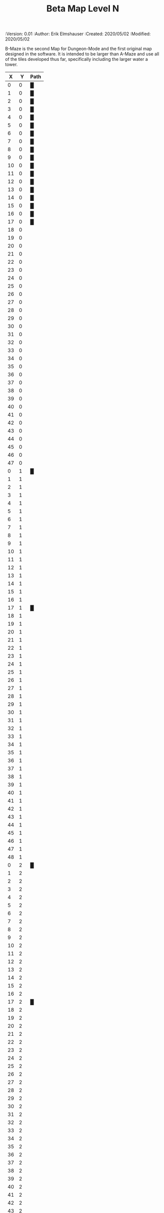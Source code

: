 #+TITLE: Beta Map Level N
#+PROPERTIES:
 :Version: 0.01
 :Author: Erik Elmshauser
 :Created: 2020/05/02
 :Modified: 2020/05/02
 :END:

* Beta Maze
:PROPERTIES:
:NAME: B-Maze_level_N
:ETL: cell
:END:

B-Maze is the second Map for Dungeon-Mode and the first original map designed in the software.  It is intended to be larger than A-Maze and use all of the tiles developed thus far, specifically including the larger water a tower.

#+NAME:B-Maze-map-level-N
|  X |  Y | Path |
|----+----+------|
|  0 |  0 | █    |
|  1 |  0 | █    |
|  2 |  0 | █    |
|  3 |  0 | █    |
|  4 |  0 | █    |
|  5 |  0 | █    |
|  6 |  0 | █    |
|  7 |  0 | █    |
|  8 |  0 | █    |
|  9 |  0 | █    |
| 10 |  0 | █    |
| 11 |  0 | █    |
| 12 |  0 | █    |
| 13 |  0 | █    |
| 14 |  0 | █    |
| 15 |  0 | █    |
| 16 |  0 | █    |
| 17 |  0 | █    |
| 18 |  0 |      |
| 19 |  0 |      |
| 20 |  0 |      |
| 21 |  0 |      |
| 22 |  0 |      |
| 23 |  0 |      |
| 24 |  0 |      |
| 25 |  0 |      |
| 26 |  0 |      |
| 27 |  0 |      |
| 28 |  0 |      |
| 29 |  0 |      |
| 30 |  0 |      |
| 31 |  0 |      |
| 32 |  0 |      |
| 33 |  0 |      |
| 34 |  0 |      |
| 35 |  0 |      |
| 36 |  0 |      |
| 37 |  0 |      |
| 38 |  0 |      |
| 39 |  0 |      |
| 40 |  0 |      |
| 41 |  0 |      |
| 42 |  0 |      |
| 43 |  0 |      |
| 44 |  0 |      |
| 45 |  0 |      |
| 46 |  0 |      |
| 47 |  0 |      |
|----+----+------|
|  0 |  1 | █    |
|  1 |  1 |      |
|  2 |  1 |      |
|  3 |  1 |      |
|  4 |  1 |      |
|  5 |  1 |      |
|  6 |  1 |      |
|  7 |  1 |      |
|  8 |  1 |      |
|  9 |  1 |      |
| 10 |  1 |      |
| 11 |  1 |      |
| 12 |  1 |      |
| 13 |  1 |      |
| 14 |  1 |      |
| 15 |  1 |      |
| 16 |  1 |      |
| 17 |  1 | █    |
| 18 |  1 |      |
| 19 |  1 |      |
| 20 |  1 |      |
| 21 |  1 |      |
| 22 |  1 |      |
| 23 |  1 |      |
| 24 |  1 |      |
| 25 |  1 |      |
| 26 |  1 |      |
| 27 |  1 |      |
| 28 |  1 |      |
| 29 |  1 |      |
| 30 |  1 |      |
| 31 |  1 |      |
| 32 |  1 |      |
| 33 |  1 |      |
| 34 |  1 |      |
| 35 |  1 |      |
| 36 |  1 |      |
| 37 |  1 |      |
| 38 |  1 |      |
| 39 |  1 |      |
| 40 |  1 |      |
| 41 |  1 |      |
| 42 |  1 |      |
| 43 |  1 |      |
| 44 |  1 |      |
| 45 |  1 |      |
| 46 |  1 |      |
| 47 |  1 |      |
| 48 |  1 |      |
|----+----+------|
|  0 |  2 | █    |
|  1 |  2 |      |
|  2 |  2 |      |
|  3 |  2 |      |
|  4 |  2 |      |
|  5 |  2 |      |
|  6 |  2 |      |
|  7 |  2 |      |
|  8 |  2 |      |
|  9 |  2 |      |
| 10 |  2 |      |
| 11 |  2 |      |
| 12 |  2 |      |
| 13 |  2 |      |
| 14 |  2 |      |
| 15 |  2 |      |
| 16 |  2 |      |
| 17 |  2 | █    |
| 18 |  2 |      |
| 19 |  2 |      |
| 20 |  2 |      |
| 21 |  2 |      |
| 22 |  2 |      |
| 23 |  2 |      |
| 24 |  2 |      |
| 25 |  2 |      |
| 26 |  2 |      |
| 27 |  2 |      |
| 28 |  2 |      |
| 29 |  2 |      |
| 30 |  2 |      |
| 31 |  2 |      |
| 32 |  2 |      |
| 33 |  2 |      |
| 34 |  2 |      |
| 35 |  2 |      |
| 36 |  2 |      |
| 37 |  2 |      |
| 38 |  2 |      |
| 39 |  2 |      |
| 40 |  2 |      |
| 41 |  2 |      |
| 42 |  2 |      |
| 43 |  2 |      |
| 44 |  2 |      |
| 45 |  2 |      |
| 46 |  2 |      |
| 47 |  2 |      |
| 48 |  2 |      |
|----+----+------|
|  0 |  3 | █    |
|  1 |  3 |      |
|  2 |  3 |      |
|  3 |  3 |      |
|  4 |  3 |      |
|  5 |  3 |      |
|  6 |  3 |      |
|  7 |  3 |      |
|  8 |  3 |      |
|  9 |  3 |      |
| 10 |  3 |      |
| 11 |  3 |      |
| 12 |  3 |      |
| 13 |  3 |      |
| 14 |  3 |      |
| 15 |  3 |      |
| 16 |  3 |      |
| 17 |  3 | █    |
| 18 |  3 |      |
| 19 |  3 |      |
| 20 |  3 |      |
| 21 |  3 |      |
| 22 |  3 |      |
| 23 |  3 |      |
| 24 |  3 |      |
| 25 |  3 |      |
| 26 |  3 |      |
| 27 |  3 |      |
| 28 |  3 |      |
| 29 |  3 |      |
| 30 |  3 |      |
| 31 |  3 |      |
| 32 |  3 |      |
| 33 |  3 | █    |
| 34 |  3 | █    |
| 35 |  3 | █    |
| 36 |  3 | █    |
| 37 |  3 | █    |
| 38 |  3 | █    |
| 39 |  3 | █    |
| 40 |  3 | █    |
| 41 |  3 | █    |
| 42 |  3 | █    |
| 43 |  3 | █    |
| 44 |  3 | █    |
| 45 |  3 | █    |
| 46 |  3 |      |
| 47 |  3 |      |
| 48 |  3 |      |
|----+----+------|
|  0 |  4 | █    |
|  1 |  4 |      |
|  2 |  4 |      |
|  3 |  4 |      |
|  4 |  4 |      |
|  5 |  4 |      |
|  6 |  4 |      |
|  7 |  4 |      |
|  8 |  4 |      |
|  9 |  4 |      |
| 10 |  4 |      |
| 11 |  4 |      |
| 12 |  4 |      |
| 13 |  4 |      |
| 14 |  4 |      |
| 15 |  4 |      |
| 16 |  4 |      |
| 17 |  4 | █    |
| 18 |  4 |      |
| 19 |  4 |      |
| 20 |  4 |      |
| 21 |  4 |      |
| 22 |  4 |      |
| 23 |  4 |      |
| 24 |  4 |      |
| 25 |  4 |      |
| 26 |  4 |      |
| 27 |  4 |      |
| 28 |  4 |      |
| 29 |  4 |      |
| 30 |  4 |      |
| 31 |  4 |      |
| 32 |  4 |      |
| 33 |  4 | █    |
| 34 |  4 |      |
| 35 |  4 |      |
| 36 |  4 |      |
| 37 |  4 |      |
| 38 |  4 |      |
| 39 |  4 |      |
| 40 |  4 |      |
| 41 |  4 |      |
| 42 |  4 |      |
| 43 |  4 |      |
| 44 |  4 |      |
| 45 |  4 | █    |
| 46 |  4 |      |
| 47 |  4 |      |
| 48 |  4 |      |
|----+----+------|
|  0 |  5 | █    |
|  1 |  5 |      |
|  2 |  5 |      |
|  3 |  5 |      |
|  4 |  5 |      |
|  5 |  5 |      |
|  6 |  5 |      |
|  7 |  5 |      |
|  8 |  5 |      |
|  9 |  5 |      |
| 10 |  5 |      |
| 11 |  5 |      |
| 12 |  5 |      |
| 13 |  5 |      |
| 14 |  5 |      |
| 15 |  5 |      |
| 16 |  5 |      |
| 17 |  5 | █    |
| 18 |  5 |      |
| 19 |  5 |      |
| 20 |  5 |      |
| 21 |  5 |      |
| 22 |  5 |      |
| 23 |  5 |      |
| 24 |  5 |      |
| 25 |  5 |      |
| 26 |  5 |      |
| 27 |  5 |      |
| 28 |  5 |      |
| 29 |  5 |      |
| 30 |  5 |      |
| 31 |  5 |      |
| 32 |  5 |      |
| 33 |  5 | █    |
| 34 |  5 |      |
| 35 |  5 |      |
| 36 |  5 |      |
| 37 |  5 |      |
| 38 |  5 |      |
| 39 |  5 |      |
| 40 |  5 |      |
| 41 |  5 |      |
| 42 |  5 |      |
| 43 |  5 |      |
| 44 |  5 |      |
| 45 |  5 | █    |
| 46 |  5 |      |
| 47 |  5 |      |
| 48 |  5 |      |
|----+----+------|
|  0 |  6 | █    |
|  1 |  6 |      |
|  2 |  6 |      |
|  3 |  6 |      |
|  4 |  6 |      |
|  5 |  6 |      |
|  6 |  6 |      |
|  7 |  6 |      |
|  8 |  6 |      |
|  9 |  6 |      |
| 10 |  6 |      |
| 11 |  6 |      |
| 12 |  6 |      |
| 13 |  6 |      |
| 14 |  6 |      |
| 15 |  6 |      |
| 16 |  6 |      |
| 17 |  6 | █    |
| 18 |  6 |      |
| 19 |  6 |      |
| 20 |  6 |      |
| 21 |  6 |      |
| 22 |  6 |      |
| 23 |  6 |      |
| 24 |  6 |      |
| 25 |  6 |      |
| 26 |  6 |      |
| 27 |  6 |      |
| 28 |  6 |      |
| 29 |  6 |      |
| 30 |  6 |      |
| 31 |  6 |      |
| 32 |  6 |      |
| 33 |  6 | █    |
| 34 |  6 |      |
| 35 |  6 |      |
| 36 |  6 |      |
| 37 |  6 |      |
| 38 |  6 |      |
| 39 |  6 |      |
| 40 |  6 |      |
| 41 |  6 |      |
| 42 |  6 |      |
| 43 |  6 |      |
| 44 |  6 |      |
| 45 |  6 | █    |
| 46 |  6 |      |
| 47 |  6 |      |
| 48 |  6 |      |
|----+----+------|
|  0 |  7 | █    |
|  1 |  7 |      |
|  2 |  7 |      |
|  3 |  7 |      |
|  4 |  7 |      |
|  5 |  7 |      |
|  6 |  7 |      |
|  7 |  7 |      |
|  8 |  7 |      |
|  9 |  7 |      |
| 10 |  7 |      |
| 11 |  7 |      |
| 12 |  7 |      |
| 13 |  7 |      |
| 14 |  7 |      |
| 15 |  7 |      |
| 16 |  7 |      |
| 17 |  7 | █    |
| 18 |  7 |      |
| 19 |  7 |      |
| 20 |  7 |      |
| 21 |  7 |      |
| 22 |  7 |      |
| 23 |  7 |      |
| 24 |  7 |      |
| 25 |  7 |      |
| 26 |  7 |      |
| 27 |  7 |      |
| 28 |  7 |      |
| 29 |  7 |      |
| 30 |  7 |      |
| 31 |  7 |      |
| 32 |  7 |      |
| 33 |  7 | █    |
| 34 |  7 |      |
| 35 |  7 |      |
| 36 |  7 |      |
| 37 |  7 |      |
| 38 |  7 |      |
| 39 |  7 |      |
| 40 |  7 |      |
| 41 |  7 |      |
| 42 |  7 |      |
| 43 |  7 |      |
| 44 |  7 |      |
| 45 |  7 | █    |
| 46 |  7 |      |
| 47 |  7 |      |
| 48 |  7 |      |
|----+----+------|
|  0 |  8 | █    |
|  1 |  8 |      |
|  2 |  8 |      |
|  3 |  8 |      |
|  4 |  8 |      |
|  5 |  8 |      |
|  6 |  8 |      |
|  7 |  8 |      |
|  8 |  8 |      |
|  9 |  8 |      |
| 10 |  8 |      |
| 11 |  8 |      |
| 12 |  8 |      |
| 13 |  8 |      |
| 14 |  8 |      |
| 15 |  8 |      |
| 16 |  8 |      |
| 17 |  8 | █    |
| 18 |  8 |      |
| 19 |  8 |      |
| 20 |  8 |      |
| 21 |  8 |      |
| 22 |  8 |      |
| 23 |  8 |      |
| 24 |  8 |      |
| 25 |  8 |      |
| 26 |  8 |      |
| 27 |  8 |      |
| 28 |  8 |      |
| 29 |  8 |      |
| 30 |  8 |      |
| 31 |  8 |      |
| 32 |  8 |      |
| 33 |  8 | █    |
| 34 |  8 |      |
| 35 |  8 |      |
| 36 |  8 |      |
| 37 |  8 |      |
| 38 |  8 |      |
| 39 |  8 |      |
| 40 |  8 |      |
| 41 |  8 |      |
| 42 |  8 |      |
| 43 |  8 |      |
| 44 |  8 |      |
| 45 |  8 | █    |
| 46 |  8 |      |
| 47 |  8 |      |
| 48 |  8 |      |
|----+----+------|
|  0 |  9 | █    |
|  1 |  9 |      |
|  2 |  9 |      |
|  3 |  9 |      |
|  4 |  9 |      |
|  5 |  9 |      |
|  6 |  9 |      |
|  7 |  9 |      |
|  8 |  9 |      |
|  9 |  9 |      |
| 10 |  9 |      |
| 11 |  9 |      |
| 12 |  9 |      |
| 13 |  9 |      |
| 14 |  9 |      |
| 15 |  9 |      |
| 16 |  9 |      |
| 17 |  9 | █    |
| 18 |  9 |      |
| 19 |  9 |      |
| 20 |  9 |      |
| 21 |  9 |      |
| 22 |  9 |      |
| 23 |  9 |      |
| 24 |  9 |      |
| 25 |  9 |      |
| 26 |  9 |      |
| 27 |  9 |      |
| 28 |  9 |      |
| 29 |  9 |      |
| 30 |  9 |      |
| 31 |  9 |      |
| 32 |  9 |      |
| 33 |  9 | █    |
| 34 |  9 |      |
| 35 |  9 |      |
| 36 |  9 |      |
| 37 |  9 |      |
| 38 |  9 |      |
| 39 |  9 |      |
| 40 |  9 |      |
| 41 |  9 |      |
| 42 |  9 |      |
| 43 |  9 |      |
| 44 |  9 |      |
| 45 |  9 | █    |
| 46 |  9 |      |
| 47 |  9 |      |
| 48 |  9 |      |
|----+----+------|
|  0 | 10 | █    |
|  1 | 10 |      |
|  2 | 10 |      |
|  3 | 10 |      |
|  4 | 10 |      |
|  5 | 10 |      |
|  6 | 10 |      |
|  7 | 10 |      |
|  8 | 10 |      |
|  9 | 10 |      |
| 10 | 10 |      |
| 11 | 10 |      |
| 12 | 10 |      |
| 13 | 10 |      |
| 14 | 10 |      |
| 15 | 10 |      |
| 16 | 10 |      |
| 17 | 10 | █    |
| 18 | 10 |      |
| 19 | 10 |      |
| 20 | 10 |      |
| 21 | 10 |      |
| 22 | 10 |      |
| 23 | 10 |      |
| 24 | 10 |      |
| 25 | 10 |      |
| 26 | 10 |      |
| 27 | 10 |      |
| 28 | 10 |      |
| 29 | 10 |      |
| 30 | 10 |      |
| 31 | 10 |      |
| 32 | 10 |      |
| 33 | 10 | █    |
| 34 | 10 |      |
| 35 | 10 |      |
| 36 | 10 |      |
| 37 | 10 |      |
| 38 | 10 |      |
| 39 | 10 |      |
| 40 | 10 |      |
| 41 | 10 |      |
| 42 | 10 |      |
| 43 | 10 |      |
| 44 | 10 |      |
| 45 | 10 | █    |
| 46 | 10 |      |
| 47 | 10 |      |
| 48 | 10 |      |
|----+----+------|
|  0 | 11 | █    |
|  1 | 11 | █    |
|  2 | 11 | █    |
|  3 | 11 | █    |
|  4 | 11 | █    |
|  5 | 11 | █    |
|  6 | 11 | █    |
|  7 | 11 | █    |
|  8 | 11 | █    |
|  9 | 11 | █    |
| 10 | 11 | █    |
| 11 | 11 | █    |
| 12 | 11 | █    |
| 13 | 11 | █    |
| 14 | 11 | █    |
| 15 | 11 | █    |
| 16 | 11 | █    |
| 17 | 11 | █    |
| 18 | 11 |      |
| 19 | 11 |      |
| 20 | 11 |      |
| 21 | 11 |      |
| 22 | 11 |      |
| 23 | 11 |      |
| 24 | 11 |      |
| 25 | 11 |      |
| 26 | 11 |      |
| 27 | 11 |      |
| 28 | 11 |      |
| 29 | 11 |      |
| 30 | 11 |      |
| 31 | 11 |      |
| 32 | 11 |      |
| 33 | 11 | █    |
| 34 | 11 |      |
| 35 | 11 |      |
| 36 | 11 |      |
| 37 | 11 |      |
| 38 | 11 |      |
| 39 | 11 |      |
| 40 | 11 |      |
| 41 | 11 |      |
| 42 | 11 |      |
| 43 | 11 |      |
| 44 | 11 |      |
| 45 | 11 | █    |
| 46 | 11 |      |
| 47 | 11 |      |
| 48 | 11 |      |
|----+----+------|
|  0 | 12 |      |
|  1 | 12 |      |
|  2 | 12 |      |
|  3 | 12 |      |
|  4 | 12 |      |
|  5 | 12 |      |
|  6 | 12 |      |
|  7 | 12 |      |
|  8 | 12 |      |
|  9 | 12 |      |
| 10 | 12 |      |
| 11 | 12 |      |
| 12 | 12 |      |
| 13 | 12 |      |
| 14 | 12 |      |
| 15 | 12 |      |
| 16 | 12 |      |
| 17 | 12 |      |
| 18 | 12 |      |
| 19 | 12 |      |
| 20 | 12 |      |
| 21 | 12 |      |
| 22 | 12 |      |
| 23 | 12 |      |
| 24 | 12 |      |
| 25 | 12 |      |
| 26 | 12 |      |
| 27 | 12 |      |
| 28 | 12 |      |
| 29 | 12 |      |
| 30 | 12 |      |
| 31 | 12 |      |
| 32 | 12 |      |
| 33 | 12 | █    |
| 34 | 12 |      |
| 35 | 12 |      |
| 36 | 12 |      |
| 37 | 12 |      |
| 38 | 12 |      |
| 39 | 12 |      |
| 40 | 12 |      |
| 41 | 12 |      |
| 42 | 12 |      |
| 43 | 12 |      |
| 44 | 12 |      |
| 45 | 12 | █    |
| 46 | 12 |      |
| 47 | 12 |      |
| 48 | 12 |      |
|----+----+------|
|  0 | 13 |      |
|  1 | 13 |      |
|  2 | 13 |      |
|  3 | 13 |      |
|  4 | 13 |      |
|  5 | 13 |      |
|  6 | 13 |      |
|  7 | 13 |      |
|  8 | 13 |      |
|  9 | 13 |      |
| 10 | 13 |      |
| 11 | 13 |      |
| 12 | 13 |      |
| 13 | 13 |      |
| 14 | 13 |      |
| 15 | 13 |      |
| 16 | 13 |      |
| 17 | 13 |      |
| 18 | 13 |      |
| 19 | 13 |      |
| 20 | 13 |      |
| 21 | 13 |      |
| 22 | 13 |      |
| 23 | 13 |      |
| 24 | 13 |      |
| 25 | 13 |      |
| 26 | 13 |      |
| 27 | 13 |      |
| 28 | 13 |      |
| 29 | 13 |      |
| 30 | 13 |      |
| 31 | 13 |      |
| 32 | 13 |      |
| 33 | 13 | █    |
| 34 | 13 |      |
| 35 | 13 |      |
| 36 | 13 |      |
| 37 | 13 |      |
| 38 | 13 |      |
| 39 | 13 |      |
| 40 | 13 |      |
| 41 | 13 |      |
| 42 | 13 |      |
| 43 | 13 |      |
| 44 | 13 |      |
| 45 | 13 | █    |
| 46 | 13 |      |
| 47 | 13 |      |
| 48 | 13 |      |
|----+----+------|
|  0 | 14 |      |
|  1 | 14 |      |
|  2 | 14 |      |
|  3 | 14 |      |
|  4 | 14 |      |
|  5 | 14 |      |
|  6 | 14 |      |
|  7 | 14 |      |
|  8 | 14 |      |
|  9 | 14 |      |
| 10 | 14 |      |
| 11 | 14 |      |
| 12 | 14 |      |
| 13 | 14 |      |
| 14 | 14 |      |
| 15 | 14 |      |
| 16 | 14 |      |
| 17 | 14 |      |
| 18 | 14 |      |
| 19 | 14 |      |
| 20 | 14 |      |
| 21 | 14 |      |
| 22 | 14 |      |
| 23 | 14 |      |
| 24 | 14 |      |
| 25 | 14 |      |
| 26 | 14 |      |
| 27 | 14 |      |
| 28 | 14 |      |
| 29 | 14 |      |
| 30 | 14 |      |
| 31 | 14 |      |
| 32 | 14 |      |
| 33 | 14 | █    |
| 34 | 14 |      |
| 35 | 14 |      |
| 36 | 14 |      |
| 37 | 14 |      |
| 38 | 14 |      |
| 39 | 14 |      |
| 40 | 14 |      |
| 41 | 14 |      |
| 42 | 14 |      |
| 43 | 14 |      |
| 44 | 14 |      |
| 45 | 14 | █    |
| 46 | 14 |      |
| 47 | 14 |      |
| 48 | 14 |      |
|----+----+------|
|  0 | 15 |      |
|  1 | 15 |      |
|  2 | 15 |      |
|  3 | 15 |      |
|  4 | 15 |      |
|  5 | 15 |      |
|  6 | 15 |      |
|  7 | 15 |      |
|  8 | 15 |      |
|  9 | 15 |      |
| 10 | 15 |      |
| 11 | 15 |      |
| 12 | 15 |      |
| 13 | 15 |      |
| 14 | 15 |      |
| 15 | 15 |      |
| 16 | 15 |      |
| 17 | 15 |      |
| 18 | 15 |      |
| 19 | 15 |      |
| 20 | 15 |      |
| 21 | 15 |      |
| 22 | 15 |      |
| 23 | 15 |      |
| 24 | 15 |      |
| 25 | 15 |      |
| 26 | 15 |      |
| 27 | 15 |      |
| 28 | 15 |      |
| 29 | 15 |      |
| 30 | 15 |      |
| 31 | 15 |      |
| 32 | 15 |      |
| 33 | 15 | █    |
| 34 | 15 |      |
| 35 | 15 |      |
| 36 | 15 |      |
| 37 | 15 |      |
| 38 | 15 |      |
| 39 | 15 |      |
| 40 | 15 |      |
| 41 | 15 |      |
| 42 | 15 |      |
| 43 | 15 |      |
| 44 | 15 |      |
| 45 | 15 | █    |
| 46 | 15 |      |
| 47 | 15 |      |
| 48 | 15 |      |
|----+----+------|
|  0 | 16 |      |
|  1 | 16 |      |
|  2 | 16 |      |
|  3 | 16 |      |
|  4 | 16 |      |
|  5 | 16 |      |
|  6 | 16 |      |
|  7 | 16 |      |
|  8 | 16 |      |
|  9 | 16 |      |
| 10 | 16 |      |
| 11 | 16 |      |
| 12 | 16 |      |
| 13 | 16 |      |
| 14 | 16 |      |
| 15 | 16 |      |
| 16 | 16 |      |
| 17 | 16 |      |
| 18 | 16 |      |
| 19 | 16 |      |
| 20 | 16 |      |
| 21 | 16 |      |
| 22 | 16 |      |
| 23 | 16 |      |
| 24 | 16 |      |
| 25 | 16 |      |
| 26 | 16 |      |
| 27 | 16 |      |
| 28 | 16 |      |
| 29 | 16 |      |
| 30 | 16 |      |
| 31 | 16 |      |
| 32 | 16 |      |
| 33 | 16 | █    |
| 34 | 16 |      |
| 35 | 16 |      |
| 36 | 16 |      |
| 37 | 16 |      |
| 38 | 16 |      |
| 39 | 16 |      |
| 40 | 16 |      |
| 41 | 16 |      |
| 42 | 16 |      |
| 43 | 16 |      |
| 44 | 16 |      |
| 45 | 16 | █    |
| 46 | 16 |      |
| 47 | 16 |      |
| 48 | 16 |      |
|----+----+------|
|  0 | 17 |      |
|  1 | 17 |      |
|  2 | 17 |      |
|  3 | 17 |      |
|  4 | 17 |      |
|  5 | 17 |      |
|  6 | 17 |      |
|  7 | 17 |      |
|  8 | 17 |      |
|  9 | 17 |      |
| 10 | 17 |      |
| 11 | 17 |      |
| 12 | 17 |      |
| 13 | 17 |      |
| 14 | 17 |      |
| 15 | 17 |      |
| 16 | 17 |      |
| 17 | 17 |      |
| 18 | 17 |      |
| 19 | 17 |      |
| 20 | 17 |      |
| 21 | 17 |      |
| 22 | 17 |      |
| 23 | 17 |      |
| 24 | 17 |      |
| 25 | 17 |      |
| 26 | 17 |      |
| 27 | 17 |      |
| 28 | 17 |      |
| 29 | 17 |      |
| 30 | 17 |      |
| 31 | 17 |      |
| 32 | 17 |      |
| 33 | 17 | █    |
| 34 | 17 |      |
| 35 | 17 |      |
| 36 | 17 |      |
| 37 | 17 |      |
| 38 | 17 |      |
| 39 | 17 |      |
| 40 | 17 |      |
| 41 | 17 |      |
| 42 | 17 |      |
| 43 | 17 |      |
| 44 | 17 |      |
| 45 | 17 | █    |
| 46 | 17 |      |
| 47 | 17 |      |
| 48 | 17 |      |
|----+----+------|
|  0 | 18 |      |
|  1 | 18 |      |
|  2 | 18 |      |
|  3 | 18 |      |
|  4 | 18 |      |
|  5 | 18 |      |
|  6 | 18 |      |
|  7 | 18 |      |
|  8 | 18 |      |
|  9 | 18 |      |
| 10 | 18 |      |
| 11 | 18 |      |
| 12 | 18 |      |
| 13 | 18 |      |
| 14 | 18 |      |
| 15 | 18 |      |
| 16 | 18 |      |
| 17 | 18 |      |
| 18 | 18 |      |
| 19 | 18 |      |
| 20 | 18 |      |
| 21 | 18 |      |
| 22 | 18 |      |
| 23 | 18 |      |
| 24 | 18 |      |
| 25 | 18 |      |
| 26 | 18 |      |
| 27 | 18 |      |
| 28 | 18 |      |
| 29 | 18 |      |
| 30 | 18 |      |
| 31 | 18 |      |
| 32 | 18 |      |
| 33 | 18 | █    |
| 34 | 18 |      |
| 35 | 18 |      |
| 36 | 18 |      |
| 37 | 18 |      |
| 38 | 18 |      |
| 39 | 18 |      |
| 40 | 18 |      |
| 41 | 18 |      |
| 42 | 18 |      |
| 43 | 18 |      |
| 44 | 18 |      |
| 45 | 18 | █    |
| 46 | 18 |      |
| 47 | 18 |      |
| 48 | 18 |      |
|----+----+------|
|  0 | 19 |      |
|  1 | 19 |      |
|  2 | 19 |      |
|  3 | 19 |      |
|  4 | 19 |      |
|  5 | 19 |      |
|  6 | 19 |      |
|  7 | 19 |      |
|  8 | 19 |      |
|  9 | 19 |      |
| 10 | 19 |      |
| 11 | 19 |      |
| 12 | 19 |      |
| 13 | 19 |      |
| 14 | 19 |      |
| 15 | 19 |      |
| 16 | 19 |      |
| 17 | 19 |      |
| 18 | 19 |      |
| 19 | 19 |      |
| 20 | 19 |      |
| 21 | 19 |      |
| 22 | 19 |      |
| 23 | 19 |      |
| 24 | 19 |      |
| 25 | 19 |      |
| 26 | 19 |      |
| 27 | 19 |      |
| 28 | 19 |      |
| 29 | 19 |      |
| 30 | 19 |      |
| 31 | 19 |      |
| 32 | 19 |      |
| 33 | 19 | █    |
| 34 | 19 |      |
| 35 | 19 |      |
| 36 | 19 |      |
| 37 | 19 |      |
| 38 | 19 |      |
| 39 | 19 |      |
| 40 | 19 |      |
| 41 | 19 |      |
| 42 | 19 |      |
| 43 | 19 |      |
| 44 | 19 |      |
| 45 | 19 | █    |
| 46 | 19 |      |
| 47 | 19 |      |
| 48 | 19 |      |
|----+----+------|
|  0 | 20 |      |
|  1 | 20 |      |
|  2 | 20 |      |
|  3 | 20 |      |
|  4 | 20 |      |
|  5 | 20 |      |
|  6 | 20 |      |
|  7 | 20 |      |
|  8 | 20 |      |
|  9 | 20 |      |
| 10 | 20 |      |
| 11 | 20 |      |
| 12 | 20 |      |
| 13 | 20 |      |
| 14 | 20 |      |
| 15 | 20 |      |
| 16 | 20 |      |
| 17 | 20 |      |
| 18 | 20 |      |
| 19 | 20 |      |
| 20 | 20 |      |
| 21 | 20 |      |
| 22 | 20 |      |
| 23 | 20 |      |
| 24 | 20 |      |
| 25 | 20 |      |
| 26 | 20 |      |
| 27 | 20 |      |
| 28 | 20 |      |
| 29 | 20 |      |
| 30 | 20 |      |
| 31 | 20 |      |
| 32 | 20 |      |
| 33 | 20 | █    |
| 34 | 20 | █    |
| 35 | 20 | █    |
| 36 | 20 | █    |
| 37 | 20 | █    |
| 38 | 20 | █    |
| 39 | 20 | █    |
| 40 | 20 | █    |
| 41 | 20 | █    |
| 42 | 20 | █    |
| 43 | 20 | █    |
| 44 | 20 | █    |
| 45 | 20 | █    |
| 46 | 20 |      |
| 47 | 20 |      |
| 48 | 20 |      |
|----+----+------|
|  0 | 21 |      |
|  1 | 21 |      |
|  2 | 21 |      |
|  3 | 21 |      |
|  4 | 21 |      |
|  5 | 21 |      |
|  6 | 21 |      |
|  7 | 21 |      |
|  8 | 21 |      |
|  9 | 21 |      |
| 10 | 21 |      |
| 11 | 21 |      |
| 12 | 21 |      |
| 13 | 21 |      |
| 14 | 21 |      |
| 15 | 21 |      |
| 16 | 21 |      |
| 17 | 21 |      |
| 18 | 21 |      |
| 19 | 21 |      |
| 20 | 21 |      |
| 21 | 21 |      |
| 22 | 21 |      |
| 23 | 21 |      |
| 24 | 21 |      |
| 25 | 21 |      |
| 26 | 21 |      |
| 27 | 21 |      |
| 28 | 21 |      |
| 29 | 21 |      |
| 30 | 21 |      |
| 31 | 21 |      |
| 32 | 21 |      |
| 33 | 21 |      |
| 34 | 21 |      |
| 35 | 21 |      |
| 36 | 21 |      |
| 37 | 21 |      |
| 38 | 21 |      |
| 39 | 21 |      |
| 40 | 21 |      |
| 41 | 21 |      |
| 42 | 21 |      |
| 43 | 21 |      |
| 44 | 21 |      |
| 45 | 21 |      |
| 46 | 21 |      |
| 47 | 21 |      |
| 48 | 21 |      |
|----+----+------|
|  0 | 22 |      |
|  1 | 22 |      |
|  2 | 22 |      |
|  3 | 22 |      |
|  4 | 22 |      |
|  5 | 22 |      |
|  6 | 22 |      |
|  7 | 22 |      |
|  8 | 22 |      |
|  9 | 22 |      |
| 10 | 22 |      |
| 11 | 22 |      |
| 12 | 22 |      |
| 13 | 22 |      |
| 14 | 22 |      |
| 15 | 22 |      |
| 16 | 22 |      |
| 17 | 22 |      |
| 18 | 22 |      |
| 19 | 22 |      |
| 20 | 22 |      |
| 21 | 22 |      |
| 22 | 22 |      |
| 23 | 22 |      |
| 24 | 22 |      |
| 25 | 22 |      |
| 26 | 22 |      |
| 27 | 22 |      |
| 28 | 22 |      |
| 29 | 22 |      |
| 30 | 22 |      |
| 31 | 22 |      |
| 32 | 22 |      |
| 33 | 22 |      |
| 34 | 22 |      |
| 35 | 22 |      |
| 36 | 22 |      |
| 37 | 22 |      |
| 38 | 22 |      |
| 39 | 22 |      |
| 40 | 22 |      |
| 41 | 22 |      |
| 42 | 22 |      |
| 43 | 22 |      |
| 44 | 22 |      |
| 45 | 22 |      |
| 46 | 22 |      |
| 47 | 22 |      |
| 48 | 22 |      |
|----+----+------|
|  0 | 23 |      |
|  1 | 23 |      |
|  2 | 23 |      |
|  3 | 23 |      |
|  4 | 23 |      |
|  5 | 23 |      |
|  6 | 23 |      |
|  7 | 23 |      |
|  8 | 23 |      |
|  9 | 23 |      |
| 10 | 23 |      |
| 11 | 23 |      |
| 12 | 23 |      |
| 13 | 23 |      |
| 14 | 23 |      |
| 15 | 23 |      |
| 16 | 23 |      |
| 17 | 23 |      |
| 18 | 23 |      |
| 19 | 23 |      |
| 20 | 23 |      |
| 21 | 23 |      |
| 22 | 23 |      |
| 23 | 23 |      |
| 24 | 23 |      |
| 25 | 23 |      |
| 26 | 23 |      |
| 27 | 23 |      |
| 28 | 23 |      |
| 29 | 23 |      |
| 30 | 23 |      |
| 31 | 23 |      |
| 32 | 23 |      |
| 33 | 23 |      |
| 34 | 23 |      |
| 35 | 23 |      |
| 36 | 23 |      |
| 37 | 23 |      |
| 38 | 23 |      |
| 39 | 23 |      |
| 40 | 23 |      |
| 41 | 23 |      |
| 42 | 23 |      |
| 43 | 23 |      |
| 44 | 23 |      |
| 45 | 23 |      |
| 46 | 23 |      |
| 47 | 23 |      |
| 48 | 23 |      |
|----+----+------|

